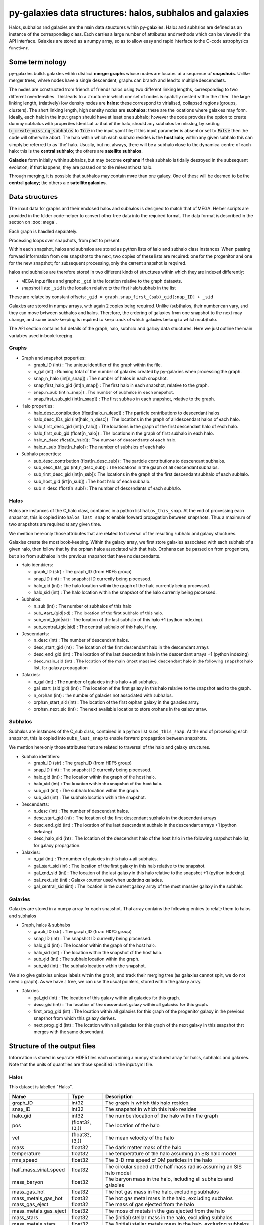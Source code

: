 py-galaxies data structures: halos, subhalos and galaxies
=========================================================

Halos, subhalos and galaxies are the main data structures within py-galaxies.  Halos and subhalos are defined as an instance of the corresponding class.  Each carries a large number of attributes and methods which can be viewed in the API interface.  Galaxies are stored as a numpy array, so as to allow easy and rapid interface to the C-code astrophysics functions.

Some terminology
----------------

py-galaxies builds galaxies within distinct **merger graphs** whose nodes are located at a sequence of **snapshots**.  Unlike merger trees, where nodes have a single descendent, graphs can branch and lead to multiple descendants.

The nodes are constructed from friends of friends halos using two different linking lengths, corresponding to two different overdensities.  This leads to a structure in which one set of nodes is spatially nested within the other.
The large linking length, (relatively) low density nodes are **halos**: these correspond to virialised, collapsed regions (groups, clusters).  The short linking length, high density nodes are **subhalos**: these are the locations where galaxies may form.  Ideally, each halo in the input graph should have at least one subhalo; however the code provides the option to create dummy subhalos with properties identical to that of the halo, should any subhalos be missing, by setting :code:`b_create_missing_subhalos` to :code:`True` in the input yaml file; if this input parameter is absent or set to :code:`False` then the code will otherwise abort.  The halo within which each subhalo resides is the **host halo**; within any given subhalo this can simply be referred to as 'the' halo.  Usually, but not always, there will be a subhalo close to the dynamical centre of each halo: this is the **central subhalo**; the others are **satellite subhalos**.

**Galaxies** form initially within subhalos, but may become **orphans** if their subhalo is tidally destroyed in the subsequent evolution; if that happens, they are passed on to the relevant host halo.

Through merging, it is possible that subhalos may contain more than one galaxy.  One of these will be deemed to be the **central galaxy**; the others are **satellite galaxies**.

Data structures
---------------

The input data for graphs and their enclosed halos and subhalos is designed to match that of MEGA.  Helper scripts are provided in the folder code-helper to convert other tree data into the required format.  The data format is described in the section on :doc:`mega`.

Each graph is handled separately.

Processing loops over snapshots, from past to present.

Within each snapshot, halos and subhalos are stored as python lists of halo and subhalo class instances.  When passing forward information from one snapshot to the next, two copies of these lists are required: one for the progenitor and one for the new snapshot; for subsequent processing, only the current snapshot is required.

halos and subhalos are therefore stored in two different kinds of structures within which they are indexed differently:

* MEGA input files and graphs: ``_gid`` is the location relative to the graph datasets.
* snapshot lists: ``_sid`` is the location relative to the first halo/subhalo in the list.

These are related by constant offsets: ``_gid = graph.snap_first_(sub)_gid[snap_ID] + _sid``

Galaxies are stored in numpy arrays, with again 2 copies being required.  Unlike (sub)halos, their number can vary, and they can move between subhalos and halos.  Therefore, the ordering of galaxies from one snapshot to the next may change, and some book-keeping is required to keep track of which galaxies belong to which (sub)halo.

The API section contains full details of the graph, halo, subhalo and galaxy data structures.  Here we just outline the main variables used in book-keeping.

Graphs
^^^^^^

* Graph and snapshot properties:
  
  *  graph_ID (int) : The unique identifier of the graph within the file.
  *  n_gal (int) : Running total of the number of galaxies created by py-galaxies when processing the graph.
  *  snap_n_halo (int[n_snap]) : The number of halos in each snapshot.
  *  snap_first_halo_gid (int[n_snap]) : The first halo in each snapshot, relative to the graph.
  *  snap_n_sub (int[n_snap]) : The number of subhalos in each snapshot.
  *  snap_first_sub_gid (int[n_snap]) : The first subhalo in each snapshot, relative to the graph.

* Halo properties:
  
  *  halo_desc_contribution (float[halo_n_desc]) : The particle contributions to descendant halos.
  *  halo_desc_IDs_gid (int[halo_n_desc]) : The locations in the graph of all descendant halos of each halo.
  *  halo_first_desc_gid (int[n_halo]) : The locations in the graph of the first descendant halo of each halo.
  *  halo_first_sub_gid (float[n_halo]) : The locations in the graph of first subhalo in each halo.
  *  halo_n_desc (float[n_halo]) : The number of descendants of each halo.
  *  halo_n_sub (float[n_halo]) : The number of subhalos of each halo

* Subhalo properties:
  
  *  sub_desc_contribution (float[n_desc_sub]) : The particle contributions to descendant subhalos.
  *  sub_desc_IDs_gid  (int[n_desc_sub]) : The locations in the graph of all descendant subhalos.
  *  sub_first_desc_gid (int[n_sub]): The locations in the graph of the first descendant subhalo of each subhalo.
  *  sub_host_gid (int[n_sub]) : The host halo of each subhalo.
  *  sub_n_desc (float[n_sub]) : The number of descendants of each subhalo.

Halos
^^^^^

Halos are instances of the C_halo class, contained in a python list ``halos_this_snap``.  At the end of processing each snapshot, this is copied into ``halos_last_snap`` to enable forward propagation between snapshots.  Thus a maximum of two snapshots are required at any given time.

We mention here only those attributes that are related to traversal of the resulting subhalo and galaxy structures.

Galaxies create the most book-keeping.  Within the galaxy array, we first store galaxies associated with each subhalo of a given halo, then follow that by the orphan halos associated with that halo.  Orphans can be passed on from progenitors, but also from subhalos in the previous snapshot that have no descendants.

* Halo identifiers:

  - graph_ID (str) : The graph_ID (from HDF5 group).
  - snap_ID (int) : The snapshot ID currently being processed.
  - halo_gid (int) : The halo location within the graph of the halo currently being processed.
  - halo_sid (int) : The halo location within the snapshot of the halo currently being processed.

* Subhalos:

  - n_sub (int) : The number of subhalos of this halo.
  - sub_start_(gid|sid) : The location of the first subhalo of this halo.
  - sub_end_(gid|sid) : The location of the last subhalo of this halo +1 (python indexing).
  - sub_central_(gid|sid) : The central subhalo of this halo, if any.

* Descendants:

  - n_desc (int) : The number of descendant halos.
  - desc_start_gid (int) : The location of the first descendant halo in the descendant arrays
  - desc_end_gid (int) : The location of the last descendant halo in the descendant arrays +1 (python indexing)
  - desc_main_sid (int) : The location of the main (most massive) descendant halo in the following snapshot halo list, for galaxy propagation.
    
* Galaxies:

  - n_gal (int) : The number of galaxies in this halo + all subhalos.
  - gal_start_(sid|gid) (int) : The location of the first galaxy in this halo relative to the snapshot and to the graph.
  - n_orphan (int) : the number of galaxies not associated with subhalos.
  - orphan_start_sid (int) : The location of the first orphan galaxy in the galaxies array.
  - orphan_next_sid (int) : The next available location to store orphans in the galaxy array.

 
Subhalos
^^^^^^^^

Subhalos are instances of the C_sub class, contained in a python list ``subs_this_snap``.  At the end of processing each snapshot, this is copied into ``subs_last_snap`` to enable forward propagation between snapshots.

We mention here only those attributes that are related to traversal of the halo and galaxy structures.

* Subhalo identifiers:

  - graph_ID (str) : The graph_ID (from HDF5 group).
  - snap_ID (int) : The snapshot ID currently being processed.
  - halo_gid (int) : The location within the graph of the host halo.
  - halo_sid (int) : The location within the snapshot of the host halo.
  - sub_gid (int) : The subhalo location within the graph.
  - sub_sid (int) : The subhalo location within the snapshot.

* Descendants:

  - n_desc (int) : The number of descendant halos.
  - desc_start_gid (int) : The location of the first descendant subhalo in the descendant arrays
  - desc_end_gid (int) : The location of the last descendant subhalo in the descendant arrays +1 (python indexing)
  - desc_halo_sid (int) : The location of the descendant halo of the host halo in the following snapshot halo list, for galaxy propagation.
    
* Galaxies:

  - n_gal (int) : The number of galaxies in this halo + all subhalos.
  - gal_start_sid (int) : The location of the first galaxy in this halo relative to the snapshot.
  - gal_end_sid (int) : The location of the last galaxy in this halo relative to the snapshot +1 (python indexing).
  - gal_next_sid (int) : Galaxy counter used when updating galaxies.
  - gal_central_sid (iint) : The location in the current galaxy array of the most massive galaxy in the subhalo.

Galaxies
^^^^^^^^

Galaxies are stored in a numpy array for each snapshot.  That array contains the following entries to relate them to halos and subhalos

* Graph, halos & subhalos

  - graph_ID (str) : The graph_ID (from HDF5 group).
  - snap_ID (int) : The snapshot ID currently being processed.
  - halo_gid (int) : The location within the graph of the host halo.
  - halo_sid (int) : The location within the snapshot of the host halo.
  - sub_gid (int) : The subhalo location within the graph.
  - sub_sid (int) : The subhalo location within the snapshot.

We also give galaxies unique labels within the graph, and track their merging tree (as galaxies cannot split, we do not need a graph).  As we have a tree, we can use the usual pointers, stored within the galaxy array.
    
* Galaxies
  
  - gal_gid (int) : The location of this galaxy within all galaxies for this graph.
  - desc_gid (int) : The location of the descendant galaxy within all galaxies for this graph.
  - first_prog_gid (int) : The location within all galaxies for this graph of the progenitor galaxy in the previous snapshot from which this galaxy derives.
  - next_prog_gid (int) : The location within all galaxies for this graph of the next galaxy in this snapshot that merges with the same descendant.


Structure of the output files
-----------------------------

Information is stored in separate HDF5 files each containing a numpy structured array for halos, subhalos and galaxies.
Note that the units of quantities are those specified in the input.yml file.

Halos
^^^^^

This dataset is labelled "Halos".

========================  ================  =======================================================================
   Name                     Type                  Description
========================  ================  =======================================================================
graph_ID                    int32            The graph in which this halo resides
snap_ID                     int32            The snapshot in which this halo resides
halo_gid                    int32            The number/location of the halo within the graph
pos                        (float32,(3,))    The location of the halo
vel                        (float32,(3,))    The mean velocity of the halo
mass                        float32          The dark matter mass of the halo
temperature                 float32          The temperature of the halo assuming an SIS halo model
rms_speed                   float32          The 3-D rms speed of DM particles in the halo
half_mass_virial_speed      float32          The circular speed at the half mass radius assuming an SIS halo model
mass_baryon                 float32          The baryon mass in the halo, including all subhalos and galaxies
mass_gas_hot                float32          The hot gas mass in the halo, excluding subhalos
mass_metals_gas_hot         float32          The hot gas metal mass in the halo, excluding subhalos
mass_gas_eject              float32          The mass of gas ejected from the halo
mass_metals_gas_eject       float32          The moss of metals in the gas ejected from the halo
mass_stars                  float32          The (initial) stellar mass in the halo, excluding subhalos
mass_metals_stars           float32          The (initial) stellar metals mass in the halo, excluding subhalos
========================  ================  =======================================================================

Subhalos
^^^^^^^^

This dataset is labelled "Subhalos"

========================  ================  =======================================================================
   Name                     Type                  Description
========================  ================  =======================================================================
graph_ID                    int32            The graph in which this halo resides
snap_ID                     int32            The snapshot in which this halo resides
halo_gid                    int32            The number/location of the host halo within the graph
sub_gid                     int32            The number/location of the subhalo within the graph
pos                        (float32,(3,))    The location of the halo
vel                        (float32,(3,))    The mean velocity of the halo
mass                        float32          The dark matter mass of the halo
temperature                 float32          The temperature of the halo assuming an SIS halo model
rms_speed                   float32          The 3-D rms speed of DM particles in the halo
half_mass_virial_speed      float32          The circular speed at the half mass radius assuming an SIS halo model
mass_gas_hot                float32          The hot gas mass in the halo, excluding subhalos
mass_metals_gas_hot         float32          The hot gas metal mass in the halo, excluding subhalos
mass_stars                  float32          The (initial) stellar mass in the halo, excluding subhalos
mass_metals_stars           float32          The (initial) stellar metals mass in the halo, excluding subhalos
========================  ================  =======================================================================

Galaxies
^^^^^^^^

This dataset is labelled "Galaxies"

.. Comments don't work in the table :-(

========================  ================  =======================================================================
   Name                     Type                  Description
========================  ================  =======================================================================
graph_ID                    int32            The graph in which this halo resides
snap_ID                     int32            The snapshot in which this halo resides
halo_gid                    int32            The number/location of the host halo within the graph
sub_gid                     int32            The number/location of the host subhalo within the graph
gal_gid                     int32            The number/location of the galaxy within the graph
desc_gid                    int32            The number/location of the descendant galaxy within the graph
first_prog_gid              int32            The number/location of the first progenitor galaxy within the graph
next_prog_gid               int32            If looping over progenitors, this is a pointer to the next one
b_exists                    bool             Galaxy exists (otherwise has merged and should be ignored
#pos                        (float32,(3,))    The location of the galaxy
#vel                        (float32,(3,))    The mean velocity of the galaxy
mass_stars_bulge            float32          The (initial) stellar mass in the bulge
mass_metals_stars_bulge     float32          The (initial) stellar metal mass in the bulge
mass_stars_disc             float32          The (initial) stellar mass in the disc
mass_metals_stars_disc      float32          The (initial) stellar metals mass in the disc
mass_gas_cold               float32          The mass in the cold gas (ie ISM)
mass_metals_gas_cold        float32          The metals mass in the cold gas (ie ISM)
mass_BH                     float32          The mass of the central  black hole
radius_gas_cold             float32          The exponential disc scale length of the cold gas
radius_stars_disc           float32          The exponential disc scale length of the stellar disc
radius_stars_bulge          float32          The half-mass radius of the stellar bulge
SFR_dt                      float32          The star formation rate in the last galaxy timestep
SFR_snap                    float32          The star formation rate averaged over the last snapshot
========================  ================  =======================================================================

The pointers to locations in the galaxy table refer to the current graph.  Therefore we also need a record of where each graph starts.  The relevant dataset is labelled "Graph_start_locations"; it is a 1-D numpy array.

========================  ================  =======================================================================
   Name                     Type                  Description
========================  ================  =======================================================================
<None>                      int32            The location within the Galaxies dataset where each graph starts
========================  ================  =======================================================================
